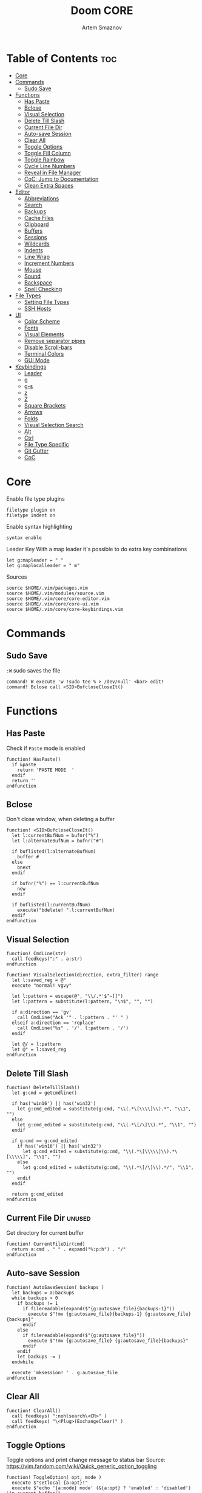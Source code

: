 #+TITLE: Doom CORE
#+AUTHOR: Artem Smaznov
#+DESCRIPTION: Core configuration for Doom Vim
#+STARTUP: overview
#+PROPERTY: header-args :tangle core.vim

* Table of Contents :toc:
- [[#core][Core]]
- [[#commands][Commands]]
  - [[#sudo-save][Sudo Save]]
- [[#functions][Functions]]
  - [[#has-paste][Has Paste]]
  - [[#bclose][Bclose]]
  - [[#visual-selection][Visual Selection]]
  - [[#delete-till-slash][Delete Till Slash]]
  - [[#current-file-dir][Current File Dir]]
  - [[#auto-save-session][Auto-save Session]]
  - [[#clear-all][Clear All]]
  - [[#toggle-options][Toggle Options]]
  - [[#toggle-fill-column][Toggle Fill Column]]
  - [[#toggle-rainbow][Toggle Rainbow]]
  - [[#cycle-line-numbers][Cycle Line Numbers]]
  - [[#reveal-in-file-manager][Reveal in File Manager]]
  - [[#coc-jump-to-documentation][CoC: Jump to Documentation]]
  - [[#clean-extra-spaces][Clean Extra Spaces]]
- [[#editor][Editor]]
  - [[#abbreviations][Abbreviations]]
  - [[#search][Search]]
  - [[#backups][Backups]]
  - [[#cache-files][Cache Files]]
  - [[#clipboard][Clipboard]]
  - [[#buffers][Buffers]]
  - [[#sessions][Sessions]]
  - [[#wildcards][Wildcards]]
  - [[#indents][Indents]]
  - [[#line-wrap][Line Wrap]]
  - [[#increment-numbers][Increment Numbers]]
  - [[#mouse][Mouse]]
  - [[#sound][Sound]]
  - [[#backspace][Backspace]]
  - [[#spell-checking][Spell Checking]]
- [[#file-types][File Types]]
  - [[#setting-file-types][Setting File Types]]
  - [[#ssh-hosts][SSH Hosts]]
- [[#ui][UI]]
  - [[#color-scheme][Color Scheme]]
  - [[#fonts][Fonts]]
  - [[#visual-elements][Visual Elements]]
  - [[#remove-separator-pipes][Remove separator pipes]]
  - [[#disable-scroll-bars][Disable Scroll-bars]]
  - [[#terminal-colors][Terminal Colors]]
  - [[#gui-mode][GUI Mode]]
- [[#keybindings][Keybindings]]
  - [[#leader][Leader]]
  - [[#g][g]]
  - [[#g-s][g-s]]
  - [[#z][z]]
  - [[#z-1][Z]]
  - [[#square-brackets][Square Brackets]]
  - [[#arrows][Arrows]]
  - [[#folds][Folds]]
  - [[#visual-selection-search][Visual Selection Search]]
  - [[#alt][Alt]]
  - [[#ctrl][Ctrl]]
  - [[#file-type-specific][File Type Specific]]
  - [[#git-gutter][Git Gutter]]
  - [[#coc][CoC]]

* Core
Enable file type plugins
#+begin_src vimrc
filetype plugin on
filetype indent on
#+end_src

Enable syntax highlighting
#+begin_src vimrc
syntax enable
#+end_src

Leader Key
With a map leader it's possible to do extra key combinations
#+begin_src vimrc
let g:mapleader = " "
let g:maplocalleader = " m"
#+end_src

Sources
#+begin_src vimrc
source $HOME/.vim/packages.vim
source $HOME/.vim/modules/source.vim
source $HOME/.vim/core/core-editor.vim
source $HOME/.vim/core/core-ui.vim
source $HOME/.vim/core/core-keybindings.vim
#+end_src

* Commands
** Sudo Save
=:W= sudo saves the file
#+begin_src vimrc
command! W execute 'w !sudo tee % > /dev/null' <bar> edit!
command! Bclose call <SID>BufcloseCloseIt()
#+end_src

* Functions
** Has Paste
Check if =Paste= mode is enabled
#+begin_src vimrc
function! HasPaste()
  if &paste
    return 'PASTE MODE  '
  endif
  return ''
endfunction
#+end_src

** Bclose
Don't close window, when deleting a buffer
#+begin_src vimrc
function! <SID>BufcloseCloseIt()
  let l:currentBufNum = bufnr("%")
  let l:alternateBufNum = bufnr("#")

  if buflisted(l:alternateBufNum)
    buffer #
  else
    bnext
  endif

  if bufnr("%") == l:currentBufNum
    new
  endif

  if buflisted(l:currentBufNum)
    execute("bdelete! ".l:currentBufNum)
  endif
endfunction
#+end_src

** Visual Selection
#+begin_src vimrc
function! CmdLine(str)
  call feedkeys(":" . a:str)
endfunction 

function! VisualSelection(direction, extra_filter) range
  let l:saved_reg = @"
  execute "normal! vgvy"

  let l:pattern = escape(@", "\\/.*'$^~[]")
  let l:pattern = substitute(l:pattern, "\n$", "", "")

  if a:direction == 'gv'
    call CmdLine("Ack '" . l:pattern . "' " )
  elseif a:direction == 'replace'
    call CmdLine("%s" . '/'. l:pattern . '/')
  endif

  let @/ = l:pattern
  let @" = l:saved_reg
endfunction
#+end_src

** Delete Till Slash
#+begin_src vimrc
function! DeleteTillSlash()
  let g:cmd = getcmdline()

  if has('win16') || has('win32')
    let g:cmd_edited = substitute(g:cmd, "\\(.*\[\\\\]\\).*", "\\1", "")
  else
    let g:cmd_edited = substitute(g:cmd, "\\(.*\[/\]\\).*", "\\1", "")
  endif

  if g:cmd == g:cmd_edited
    if has('win16') || has('win32')
      let g:cmd_edited = substitute(g:cmd, "\\(.*\[\\\\\]\\).*\[\\\\\]", "\\1", "")
    else
      let g:cmd_edited = substitute(g:cmd, "\\(.*\[/\]\\).*/", "\\1", "")
    endif
  endif   

  return g:cmd_edited
endfunction
#+end_src

** Current File Dir :unused:
Get directory for current buffer
#+begin_src vimrc
function! CurrentFileDir(cmd)
  return a:cmd . " " . expand("%:p:h") . "/"
endfunction
#+end_src

** Auto-save Session
#+begin_src vimrc
function! AutoSaveSession( backups )
  let backups = a:backups
  while backups > 0
    if backups != 1
      if filereadable(expand($"{g:autosave_file}{backups-1}"))
        execute $"!mv {g:autosave_file}{backups-1} {g:autosave_file}{backups}"
      endif
    else
      if filereadable(expand($"{g:autosave_file}"))
        execute $"!mv {g:autosave_file} {g:autosave_file}{backups}"
      endif
    endif
    let backups -= 1
  endwhile

  execute 'mksession! ' . g:autosave_file
endfunction
#+end_src

** Clear All
#+begin_src vimrc
function! ClearAll()
  call feedkeys( ":nohlsearch\<CR>" )
  call feedkeys( "\<Plug>(ExchangeClear)" )
endfunction
#+end_src

** Toggle Options
Toggle options and print change message to status bar
Source: https://vim.fandom.com/wiki/Quick_generic_option_toggling
#+begin_src vimrc
function! ToggleOption( opt, mode )
  execute $"setlocal {a:opt}!"
  execute $"echo '{a:mode} mode' (&{a:opt} ? 'enabled' : 'disabled') 'in current buffer'"
endfunction
#+end_src

** Toggle Fill Column
#+begin_src vimrc
function! ToggleFillColumn()
  execute 'set colorcolumn=' . (&colorcolumn == '' ? '-0' : '')
  execute 'echo ' . (&colorcolumn == '' ? '"Global Dispaly-Fill-Column-Indicator mode disabled"' : '"Global Dispaly-Fill-Column-Indicator mode enabled"')
endfunction
#+end_src

** Toggle Rainbow
#+begin_src vimrc
if has_key(plugs, 'Colorizer')
  function! Toggle_Rainbow()
    if !exists('w:match_list') || empty(w:match_list)
      echo 'Rainbow mode enabled in current buffer'
      ColorHighlight
    else
      echo 'Rainbow mode disabled in current buffer'
      ColorClear
    endif
  endfunction
endif
#+end_src

** Cycle Line Numbers
Cycle through line number options:
- relative
- normal
- disabled
#+begin_src vimrc
function! CycleLineNumbers()
  if &number && &relativenumber
    setlocal norelativenumber
    echo 'Switched to normal line numbers'
  elseif &number && ! &relativenumber
    setlocal nonumber
    echo 'Switched to disabled line numbers'
  else
    setlocal number
    setlocal relativenumber
    echo 'Switched to relative line numbers'
  endif
endfunction
#+end_src

** Reveal in File Manager
#+begin_src vimrc
function! RevealInFiles()
  if has('linux')
    let opencmd = '!xdg-open '
  elseif has('mac') || has('macunix')
    let opencmd = '!open '
  elseif has('win16') || has('win32')
    let opencmd = '!explorer.exe '
    " let opencmd = '!start explorer.exe /select,'
  endif

  silent execute opencmd . expand('%:p:h')
endfunction
#+end_src

** CoC: Jump to Documentation
#+begin_src vimrc
function! s:show_documentation()
  if (index(['vim','help'], &filetype) >= 0)
    execute 'vertical h '.expand('<cword>')
  else
    call CocAction('doHover')
  endif
endfunction
#+end_src
**

** Clean Extra Spaces
Delete trailing white space
#+begin_src vimrc
function! CleanExtraSpaces()
  let save_cursor = getpos(".")
  let old_query = getreg('/')
  silent! %s/\s\+$//e
  call setpos('.', save_cursor)
  call setreg('/', old_query)
endfunction
#+end_src

* Editor
:PROPERTIES:
:header-args: :tangle core-editor.vim
:END:
** Abbreviations
#+begin_src vimrc
iab xdate <C-r>=strftime("%d/%m/%y %H:%M:%S")<cr>
#+end_src

** Search
#+begin_src vimrc
set ignorecase " Ignore case when searching
set smartcase  " When searching try to be smart about cases
set hlsearch   " Highlight search results
set incsearch  " Makes search act like search in modern browsers
set magic      " Regular expressions in search

if has('wildmenu')
  set wildmenu   " Turn on the Wild menu
endif
#+end_src

** Backups
#+begin_src vimrc
set nobackup              " This is recommended by coc
set nowritebackup         " This is recommended by coc
set noswapfile
#+end_src

** Cache Files
History
#+begin_src vimrc
set history=500       " Sets how many lines of history VIM has to remember
#+end_src

Turn persistent undo on - you can undo even when you close a buffer/VIM
#+begin_src vimrc
if has('persistent_undo')
  try
    set undodir=$HOME/.vim/.local/etc/transient/undodir
    set undofile
  catch
  endtry
endif
#+end_src

Location for cache files for =NetRW=
#+begin_src vimrc
let g:netrw_home="$HOME/.vim/.local/cache"
#+end_src

** Clipboard
#+begin_src vimrc
set clipboard=unnamed " Copy paste between vim and everything else
#+end_src

** Buffers
*** Encoding
#+begin_src vimrc
set encoding=utf-8   " Set utf8 as standard encoding
set ffs=unix,dos,mac " Use Unix as the standard file type
#+end_src

*** Smart Buffers
#+begin_src vimrc
" Set to auto read when a file is changed from the outside
set autoread
" au FocusGained,BufEnter * checktime
au FocusGained * checktime

" Return to last edit position when opening files (You want this!)
au BufReadPost * if line("'\"") > 1 && line("'\"") <= line("$") | exe "normal! g'\"" | endif

" Delete trailing white space on save, useful for some filetypes
if has('autocmd')
  autocmd BufWritePre *.txt,*.js,*.py,*.wiki,*.sh,*.coffee :call CleanExtraSpaces()
endif
#+end_src

*** Switching Buffers
#+begin_src vimrc
set hidden     " A buffer becomes hidden when it is abandoned

" Specify the behavior when switching between buffers 
try
  set switchbuf=useopen,usetab,newtab
  set stal=2
catch
endtry
#+end_src

** Sessions
*** Viminfo
- ~'~ option is used to specify how many files for which you save marks (a-z)
- ~f~ option controls whether global marks (A-Z and 0-9) are stored
  If this option is 0, none are stored. If it is 1 or you do not specify an f option, the marks are stored.
- < option controls how many lines are saved for each of the registers
  By default, all the lines are saved. If 0, nothing is saved. To avoid adding thousands of lines to your viminfo file (which might never get used and makes starting Vim slower) you use a maximum of 500 lines.
- ~:~ number of lines to save from the command line history
- ~@~ number of lines to save from the input line history
- ~/~ number of lines to save from the search history
- ~r~ removable media, for which no marks will be stored (can be used several times)
- ~!~ global= variables that start with an uppercase letter and don't contain lowercase letters
- ~h~ disable 'hlsearch' highlighting when starting
- ~%~ the buffer list (only restored when starting Vim without file arguments)
- ~c~ convert the text using 'encoding'
- ~n~ name used for the viminfo file (must be the last option)
#+begin_src vimrc
if has('viminfo')
  set viminfo+=f1
  set viminfo+=n~/.vim/.local/etc/workspaces/_viminfo
endif
#+end_src

*** Session Options
Default: ~blank,buffers,curdir,folds,help,options,tabpages,winsize,terminal~
Changes the effect of the =:mksession= command.  It is a comma
separated list of words.  Each word enables saving and restoring
something:
- ~blank~ empty windows
- ~buffers~ hidden and unloaded buffers, not just those in windows
- ~curdir~ the current directory
- ~folds~ manually created folds, opened/closed folds and local fold options
- ~globals~ global variables that start with an uppercase letter and contain at least one lowercase letter. Only String and Number types are stored.
- ~help~ the help window
- ~localoptions~ options and mappings local to a window or buffer (not global values for local options)
- ~options~ all options and mappings (also global values for local options)
- ~skiprtp~ exclude =runtimepath= and =packpath= from the options
- ~resize~ size of the Vim window: 'lines' and 'columns'
- ~sesdir~ the directory in which the session file is located will become the current directory (useful with projects accessed over a network from different systems)
- ~slash~ backslashes in file names replaced with forward slashes
- ~tabpages~ all tab pages; without this only the current tab page is restored, so that you can make a session for each tab page separately
- ~terminal~ include terminal windows where the command can be restored
- ~unix~ with Unix end-of-line format (single <NL>), even when on Windows or DOS
- ~winpos~ position of the whole Vim window
- ~winsize~ window sizes
#+begin_src vimrc
if has('mksession')
  " set sessionoptions-=tabpages
  set sessionoptions-=help
  set sessionoptions-=options
endif
#+end_src

*** Auto-save
Auto-save last session on exiting Vim and store up to 3 recent backups
#+begin_src vimrc
let autosave_file="$HOME/.vim/.local/etc/workspaces/autosave"
let autosave_backups=3

if has('mksession') && has('autocmd')
  autocmd! VimLeave * silent call AutoSaveSession(autosave_backups)
endif
#+end_src

** Wildcards
Ignore compiled files for wildcard expansion
#+begin_src vimrc
if has('wildignore')
  set wildignore=*.o,*~,*.pyc
  if has('win16') || has('win32')
    set wildignore+=.git\*
    set wildignore+=.hg\*
    set wildignore+=.svn\*
    set wildignore+=**\node_modules\**
  else
    set wildignore+=*/.git/*
    set wildignore+=*/.hg/*
    set wildignore+=*/.svn/*
    set wildignore+=**/node_modules/**
    set wildignore+=*/.DS_Store
  endif
endif
#+end_src

** Indents
#+begin_src vimrc
set tabstop=2     " Number of spaces to insert for a tab
set shiftwidth=2  " Change the number of spaces for indentation
set smarttab      " Makes tabbing smarter will realize you have 2 vs 4
set expandtab     " Converts tabs to spaces
set autoindent    " Good auto indent

if has('smartindent')
  set smartindent " Makes indenting smart
endif
#+end_src

** Line Wrap
#+begin_src vimrc
" Linebreak on 500 characters
if has('linebreak')
  set linebreak " Visual only line break
endif
" set textwidth=500

set wrap        " Wrap lines
#+end_src

** Increment Numbers
Ctrl+a/x (g-, g=) will only treat numbers as decimals or hex
#+begin_src vimrc
set nrformats=bin,hex
#+end_src

** Mouse
Enable Mouse Support
#+begin_src vimrc
set mouse=a

if !has('nvim')
  set ttymouse=sgr
  set termwinsize=15x0 " Set size for terminal
endif

set lazyredraw " Don't redraw while executing macros (good performance config)
set showmatch  " Show matching brackets when text indicator is over them
set mat=2      " How many tenths of a second to blink when matching brackets
#+end_src

** Sound
No annoying sound on errors
#+begin_src vimrc
set noerrorbells
set novisualbell
set t_vb=
set tm=500
#+end_src

Properly disable sound on errors on Mac Vim
#+begin_src vimrc
if has('gui_macvim') && has('autocmd')
  autocmd GUIEnter * set vb t_vb=
endif
#+end_src

** Backspace
Configure backspace so it acts as it should act
#+begin_src vimrc
set backspace=eol,start,indent
set whichwrap+=<,>,h,l
#+end_src

** Spell Checking
#+begin_src vimrc
if has('syntax')
  set spelllang=en_us
endif
#+end_src

* File Types
** Setting File Types
:PROPERTIES:
:header-args: :tangle ../filetype.vim
:END:
#+begin_src vimrc
if has('autocmd')
  autocmd BufNewFile,BufRead known_hosts,authorized_keys,*.pub setfiletype sshhosts
endif
#+end_src

** SSH Hosts
:PROPERTIES:
:header-args: :tangle ../syntax/sshhosts.vim
:END:
Search expressions
#+begin_src vimrc
" IP/Port, Site or Hostname
" syntax match host "\d\{1,3}\.\d\{1,3}\.\d\{1,3}\.\d\{1,3}"
syntax match host ":\d\+"
syntax match host "[0-9a-zA-Z_-]\+@.\+"
syntax match host "\(\w*\.\)\+\w*"

" Website
" syntax match site ".\+\(,\)\@="

" Public SSH Key
syntax match pub_key "AAAA[0-9a-zA-Z+/]\+[=]\{0,2}"
#+end_src

Define the default highlighting
#+begin_src vimrc
highlight def link host Special 
highlight def link pub_key SpecialKey
#+end_src

* UI
:PROPERTIES:
:header-args: :tangle core-ui.vim
:END:
** Color Scheme
#+begin_src vimrc
set background=dark
colorscheme gruvbox8
#+end_src

** Fonts
#+begin_src vimrc
" Set font according to system
if has('mac') || has('macunix')
  set gfn=IBM\ Plex\ Mono:h14,Hack:h14,Source\ Code\ Pro:h15,Menlo:h15
elseif has('win16') || has('win32')
  set gfn=Hack\ Nerd\ Font\ Mono:h10,Source\ Code\ Pro:h12,IBM\ Plex\ Mono:h14,Consolas:h11
elseif has('gui_gtk2')
  set gfn=IBM\ Plex\ Mono\ 14,:Hack\ 14,Source\ Code\ Pro\ 12,Bitstream\ Vera\ Sans\ Mono\ 11
elseif has('linux')
  set gfn=IBM\ Plex\ Mono\ 14,:Hack\ 14,Source\ Code\ Pro\ 12,Bitstream\ Vera\ Sans\ Mono\ 11
elseif has('unix')
  set gfn=Monospace\ 11
endif
#+end_src

** Visual Elements
#+begin_src vimrc
set foldcolumn=1     " Add a bit extra margin to the left
set signcolumn=yes   " Always show the signcolumn, otherwise it would shift the text each time
set ruler            " Always show current position
set number           " Show line numbers
set relativenumber   " Make line numbers relative
set cursorline       " Enable highlighting of the current line
set showtabline=2    " Always show tabs
set laststatus=2     " Always display the status line
set showcmd          " Show commands
set cmdheight=1      " Height of the command bar
set splitbelow       " Horizontal splits will automatically be below
set splitright       " Vertical splits will automatically be to the right
#+end_src

** Remove separator pipes
#+begin_src vimrc
set fillchars+=vert:\ 
#+end_src

** Disable Scroll-bars 
#+begin_src vimrc
set guioptions-=r
set guioptions-=R
set guioptions-=l
set guioptions-=L
#+end_src

** Terminal Colors
Enable 256 colors palette in Gnome Terminal
#+begin_src vimrc
if $COLORTERM == 'gnome-terminal'
  set t_Co=256
endif
#+end_src

#+begin_src vimrc
if exists("$TMUX") 
  if has('nvim')
    set termguicolors
  else
    set term=screen-256color 
  endif
endif
#+end_src

** GUI Mode
Set extra options when running in GUI mode
#+begin_src vimrc
if has('gui_running')
  set guioptions-=T
  set guioptions-=e
  set t_Co=256
  set guitablabel=%M\ %t
endif
#+end_src

* Keybindings
:PROPERTIES:
:header-args: :tangle core-keybindings.vim
:END:
** Leader
*** Root
**** Vanilla
#+begin_src vimrc
if has_key(plugs, 'vim-which-key')
  " let g:which_key_map['<Esc>'] = 'Reset/Cleanup'
  let g:which_key_map[',']     = 'Switch workspace buffer'
  let g:which_key_map['<']     = 'Switch buffer'
  let g:which_key_map['`']     = 'Switch to last buffer'
endif

" Can cause issues
nnoremap <silent> <Esc> :call ClearAll()<cr>

" nnoremap <silent> <leader><Esc> :call ClearAll()<cr>
nnoremap <leader>, :BufExplorerHorizontalSplit<cr>
nnoremap <leader>< :Buffers<cr>
nnoremap <leader>` :b#<cr>
#+end_src

**** FZF
#+begin_src vimrc
if has_key(plugs, 'fzf')
  if has_key(plugs, 'vim-which-key')
    let g:which_key_map[' '] = ['GFiles', 'Find file in project' ]
  endif

  nnoremap <leader><Space> :GFiles<cr>
endif
#+end_src

*** TAB -> +workspace
**** Vanilla
#+begin_src vimrc
if has_key(plugs, 'vim-which-key')
  let g:which_key_map['<Tab>']      = { 'name' : '+workspace' }
  let g:which_key_map['<Tab>']['.'] = 'Switch workspace'
  let g:which_key_map['<Tab>']['0'] = 'Switch to final workspace'
  let g:which_key_map['<Tab>']['1'] = 'Switch to 1st workspace'
  let g:which_key_map['<Tab>']['2'] = 'Switch to 2st workspace'
  let g:which_key_map['<Tab>']['3'] = 'Switch to 3st workspace'
  let g:which_key_map['<Tab>']['4'] = 'Switch to 4st workspace'
  let g:which_key_map['<Tab>']['5'] = 'Switch to 5st workspace'
  let g:which_key_map['<Tab>']['6'] = 'Switch to 6st workspace'
  let g:which_key_map['<Tab>']['7'] = 'Switch to 7st workspace'
  let g:which_key_map['<Tab>']['8'] = 'Switch to 8st workspace'
  let g:which_key_map['<Tab>']['9'] = 'Switch to 9st workspace'
  let g:which_key_map['<Tab>']['<'] = 'Move workspace left'
  let g:which_key_map['<Tab>']['>'] = 'Move workspace right'
  let g:which_key_map['<Tab>']['['] = 'Previous workspace'
  let g:which_key_map['<Tab>'][']'] = 'Next workspace'
  let g:which_key_map['<Tab>']['`'] = 'Switch to last workspace'
  let g:which_key_map['<Tab>']['d'] = 'Delete this workspace'
  let g:which_key_map['<Tab>']['n'] = 'New workspace'
  let g:which_key_map['<Tab>']['O'] = 'Kill other workspaces'

  if has('mksession')
    let g:which_key_map['<Tab>']['l'] = 'Load workspace from file'
    let g:which_key_map['<Tab>']['R'] = 'Restore last session'
    let g:which_key_map['<Tab>']['s'] = 'Save workspace to file'
    " let g:which_key_map['<Tab>']['x'] = 'Delete session'
  endif
endif

nnoremap <silent> <leader><Tab>. :tabs<cr>
nnoremap <silent> <leader><Tab>0 :$tabnext<cr>
nnoremap <silent> <leader><Tab>1 :1tabnext<cr>
nnoremap <silent> <leader><Tab>2 :2tabnext<cr>
nnoremap <silent> <leader><Tab>3 :3tabnext<cr>
nnoremap <silent> <leader><Tab>4 :4tabnext<cr>
nnoremap <silent> <leader><Tab>5 :5tabnext<cr>
nnoremap <silent> <leader><Tab>6 :6tabnext<cr>
nnoremap <silent> <leader><Tab>7 :7tabnext<cr>
nnoremap <silent> <leader><Tab>8 :8tabnext<cr>
nnoremap <silent> <leader><Tab>9 :9tabnext<cr>
nnoremap <silent> <leader><Tab>< :-tabmove<cr>
nnoremap <silent> <leader><Tab>> :+tabmove<cr>
nnoremap <silent> <leader><Tab>[ :tabprevious<cr>
nnoremap <silent> <leader><Tab>] :tabnext<cr>
nnoremap <silent> <leader><Tab>d :tabclose<cr>
nnoremap <leader><Tab>l :source $HOME/.vim/.local/etc/workspaces/
nnoremap <silent> <leader><Tab>n :tabnew<cr>
nnoremap <silent> <leader><Tab>R :execute $"source {autosave_file}"<cr>
nnoremap <leader><Tab>s :mksession! $HOME/.vim/.local/etc/workspaces/
nnoremap <silent> <leader><Tab>O :tabonly<cr>

" Toggle between this and the last accessed tab
let g:lasttab = 1
nnoremap <silent> <leader><Tab>` :exe "tabn ".g:lasttab<CR>
au TabLeave * let g:lasttab = tabpagenr()
#+end_src

**** FZF
#+begin_src vimrc
if has_key(plugs, 'fzf')
  nnoremap <silent> <leader><Tab>. :Windows<cr>
endif
#+end_src

*** b -> +buffer
**** Vanilla
#+begin_src vimrc
if has_key(plugs, 'vim-which-key')
  let g:which_key_map.b      = { 'name' : '+buffer' }
  let g:which_key_map.b['['] = 'Previous buffer'
  let g:which_key_map.b[']'] = 'Next buffer'
  let g:which_key_map.b['b'] = 'Switch workspace buffer'
  let g:which_key_map.b['B'] = 'Switch buffer'
  let g:which_key_map.b['d'] = 'Kill buffer'
  let g:which_key_map.b['i'] = 'ibuffer'
  let g:which_key_map.b['k'] = 'Kill buffer'
  let g:which_key_map.b['K'] = 'Kill all buffers'
  let g:which_key_map.b['l'] = 'Switch to last buffer'
  let g:which_key_map.b['L'] = 'List bookmarks'
  let g:which_key_map.b['n'] = 'Next buffer'
  let g:which_key_map.b['N'] = 'New empty buffer'
  let g:which_key_map.b['O'] = 'Kill other buffers'
  let g:which_key_map.b['p'] = 'Previous buffer'
  let g:which_key_map.b['r'] = 'Revert buffer'
  let g:which_key_map.b['s'] = 'Save buffer'
  let g:which_key_map.b['S'] = 'Save all buffers'
  let g:which_key_map.b['u'] = 'Save buffer as root'
endif

nnoremap <silent> <leader>b[ :bprevious<cr>
nnoremap <silent> <leader>b] :bnext<cr>
nnoremap <silent> <leader>bb :BufExplorerHorizontalSplit<cr>
nnoremap <silent> <leader>bB :Buffers<cr>
nnoremap <silent> <leader>bd :Bclose<cr>
nnoremap <silent> <leader>bi :BufExplorer<cr>
nnoremap <silent> <leader>bk :Bclose<cr>
nnoremap <silent> <leader>bK :bufdo bd<cr>
nnoremap <silent> <leader>bl :b#<cr>
nnoremap <silent> <leader>bL :marks<cr>
nnoremap <silent> <leader>bn :bnext<cr>
nnoremap <silent> <leader>bN :e *new*<cr>
nnoremap <leader>bO :%bd <Bar> e#<cr>
nnoremap <silent> <leader>bp :bprevious<cr>
nnoremap <silent> <leader>br :if confirm('Discard edits and reread from ' . expand('%:p') . '?', "&Yes\n&No", 1)==1 <Bar> exe ":edit!" <Bar> endif<cr>
nnoremap <leader>bs :write<cr>
nnoremap <leader>bS :wa<cr>
nnoremap <leader>bu :W<cr>
#+end_src

*** c -> +code
**** Vanilla
#+begin_src vimrc
if has_key(plugs, 'vim-which-key')
  let g:which_key_map.c = { 'name' : '+code' }
endif
#+end_src

**** CoC
#+begin_src vimrc
if has_key(plugs, 'coc.nvim')
  command! -nargs=0 Format :call CocAction('format')
  command! -nargs=0 OrganizeImports :call CocAction('runCommand', 'editor.action.organizeImport')
  
  if has_key(plugs, 'vim-which-key')
    let g:which_key_map.c    = { 'name' : '+code' }
    let g:which_key_map.c['a'] = 'LSP Execute code action'
    let g:which_key_map.c['d'] = 'Jump to definition'
    let g:which_key_map.c['D'] = 'Jump to references'
    let g:which_key_map.c['f'] = 'Format buffer/region'
    let g:which_key_map.c['i'] = 'Find implementations'
    let g:which_key_map.c['j'] = 'Jump to symbol in current workspace'
    let g:which_key_map.c['j'] = 'Jump to symbol in any workspace'
    let g:which_key_map.c['k'] = 'Jump to documentation'
    let g:which_key_map.c['o'] = 'LSP Organize imports'
    let g:which_key_map.c['r'] = 'LSP Rename'
    let g:which_key_map.c['x'] = 'List errors'
    let g:which_key_map.c['t'] = 'Find type definition'
  endif

  " do codeAction of current line
  nmap <leader>ca <Plug>(coc-codeaction)
  nnoremap <silent> <leader>cd <Plug>(coc-definition)
  nnoremap <silent> <leader>cD <Plug>(coc-references)
  nnoremap <silent> <leader>cf :Format<cr>
  xnoremap <silent> <leader>cf <Plug>(coc-format-selected)
  nnoremap <silent> <leader>ci <Plug>(coc-implementation)
  " Find symbol of current document
  nnoremap <silent> <leader>cj :<C-u>CocList outline<cr>
  " Search workspace symbols
  nnoremap <silent> <leader>cJ :<C-u>CocList -I symbols<cr>
  nnoremap <silent> <leader>ck :call <SID>show_documentation()<cr>
  nnoremap <silent> <leader>co :OrganizeImports<cr>
  nnoremap <silent> <leader>cr <Plug>(coc-rename)
  nnoremap <silent> <leader>cx :<C-u>CocList diagnostics<cr>
  nnoremap <silent> <leader>ct <Plug>(coc-type-definition)




  " do codeAction of selected region, ex: `<leader>aap` for current paragraph
  " xmap <leader>cv <Plug>(coc-codeaction-selected)
  " nmap <leader>cv <Plug>(coc-codeaction-selected)
  " let g:which_key_map.c['v'] = 'Code action selected'

  " Fix autofix problem of current line
  " nmap <leader>ca  <Plug>(coc-fix-current)
  " let g:which_key_map.c['a'] = 'Fix current'


  " Manage extensions
  " nnoremap <silent> <leader>ce  :<C-u>CocList extensions<cr>
  " let g:which_key_map.c['e'] = 'Extensions'

  " Show commands
  " nnoremap <silent> <leader>cc  :<C-u>CocList commands<cr>
  " let g:which_key_map.c['c'] = 'Commands'

  " nnoremap <silent> <leader>cj  :<C-u>CocNext<CR>
  " let g:which_key_map.c['j'] = 'Default action for next item'

  " nnoremap <silent> <leader>ck  :<C-u>CocPrev<CR>
  " let g:which_key_map.c['k'] = 'Default action for previous item'

endif
#+end_src

*** f -> +file
**** Vanilla
#+begin_src vimrc
if has_key(plugs, 'vim-which-key')
  let g:which_key_map.f      = { 'name' : '+file' }          
  let g:which_key_map.f['c'] = 'CD to current directory'
  " let g:which_key_map.f['c'] = 'Open project editorconfig'
  " let g:which_key_map.f['C'] = 'Copy this file'
  " let g:which_key_map.f['d'] = 'Find directory'
  let g:which_key_map.f['D'] = 'Delete this file'
  let g:which_key_map.f['E'] = 'Browse vim.d'
  let g:which_key_map.f['P'] = 'Browse private config'
  " let g:which_key_map.f['R'] = 'Rename/move file'
  let g:which_key_map.f['s'] = 'Save file'
  let g:which_key_map.f['S'] = 'Save as...'
  " let g:which_key_map.f['u'] = 'Sudo find file'
  " let g:which_key_map.f['U'] = 'Sudo this file'
  let g:which_key_map.f['y'] = 'Yank file path'
  let g:which_key_map.f['Y'] = 'Yank file path from project'
  let g:which_key_map.f['v'] = 'Grep?'
endif

nnoremap <leader>fc :cd %:p:h<cr>:pwd<cr>
nnoremap <silent> <leader>fD :if confirm('Really delete "' . expand('%') . '"?', "&Yes\n&No", 1)==1 <Bar> exe ":call delete(@%)" <Bar> exe ":Bclose" <Bar> endif<cr>
nnoremap <leader>fE :Hexplore ~/.vim/core<cr>
nnoremap <leader>fP :Hexplore ~/.vim<cr>
nnoremap <leader>fs :write<cr>
nnoremap <leader>fS :write
nnoremap <leader>fy :let @" = expand('%:p')<cr>:let @+ = expand('%:p')<cr>:echo "Copied path to clipboard: " . expand('%:p')<cr>
nnoremap <leader>fY :let @" = expand('%')<cr>:let @+ = expand('%')<cr>:echo "Copied path to clipboard: " . expand('%')<cr>
nnoremap <leader>fv :vimgrep **/*
#+end_src

**** FZF
#+begin_src vimrc
if has_key(plugs, 'fzf' )
  if has_key(plugs, 'vim-which-key')
    let g:which_key_map.f['e'] = 'Find file in vim.d'      
    " let g:which_key_map.f['f'] = 'Find file'
    let g:which_key_map.f['F'] = 'Find file from here'
    let g:which_key_map.f['l'] = 'Locate file'
    let g:which_key_map.f['p'] = 'Find file in private config'
    let g:which_key_map.f['r'] = 'Recent files'
  endif

  map <leader>fe :Files ~/.vim/core<CR>
  map <leader>fF :Files<CR>
  map <leader>fl :Locate
  map <leader>fp :Files ~/.vim<CR>
  map <leader>fr :History<CR>
endif
#+end_src

*** g -> +git
**** Vanilla
#+begin_src vimrc
if has_key(plugs, 'vim-which-key')
  let g:which_key_map.g = { 'name' : '+git' }
endif
#+end_src

**** Git Gutter
#+begin_src vimrc
if has_key(plugs, 'vim-gitgutter')
  if has_key(plugs, 'vim-which-key')
    let g:which_key_map.g['['] = 'Jump to previous hunk'
    let g:which_key_map.g[']'] = 'Jump to next hunk'
    let g:which_key_map.g['p'] = 'Preview hunk'
    let g:which_key_map.g['s'] = 'Git stage hunk'
    let g:which_key_map.g['r'] = 'Revert hunk'
  endif

  nmap <leader>g[ <Plug>(GitGutterPrevHunk)
  nmap <leader>g] <Plug>(GitGutterNextHunk)
  nmap <leader>gp <Plug>(GitGutterPreviewHunk)
  nmap <leader>gs <Plug>(GitGutterStageHunk)
  nmap <leader>gr <Plug>(GitGutterUndoHunk)
endif
#+end_src

**** Fugitive
#+begin_src vimrc
if has_key(plugs, 'vim-fugitive')
  if has_key(plugs, 'vim-which-key')
    let g:which_key_map.g['d'] = 'Diff Split'
    let g:which_key_map.g['g'] = 'Status'
  endif
  
  nmap <silent> <leader>gd :Gvdiffsplit<cr>
  nmap <silent> <leader>gg :Git<cr>
endif
#+end_src

*** h -> +help
**** Vanilla
#+begin_src vimrc
if has_key(plugs, 'vim-which-key')
  let g:which_key_map.h           = { 'name' : '+help' }
  let g:which_key_map.h['<CR>']   = 'Info vim Manual'
  let g:which_key_map.h['?']      = 'Help for help'
  let g:which_key_map.h['e']      = 'View echo area messages'
  let g:which_key_map.h['i']      = 'Show version info'
  let g:which_key_map.h['q']      = 'Help quit'
  let g:which_key_map.h['v']      = 'Show version info'
  let g:which_key_map.h['<F1>']   = 'Help for help'
  let g:which_key_map.h['<Help>'] = 'Help for help'
endif

nnoremap <silent> <leader>h<CR> :help<cr>
nnoremap <silent> <leader>h? :help helphelp<cr>
nnoremap <silent> <leader>he :messages<cr>
nnoremap <silent> <leader>hi :version<cr>
nnoremap <silent> <leader>hq :helpclose<cr>
nnoremap <silent> <leader>hv :version<cr>
nnoremap <silent> <leader>h<F1> :help helphelp<cr>
nnoremap <silent> <leader>h<Help> :help helphelp<cr>
#+end_src

**** FZF
#+begin_src vimrc
if has_key(plugs, 'fzf')
  if has_key(plugs, 'vim-which-key')
    let g:which_key_map.h['k'] = 'Describe key'
    let g:which_key_map.h['s'] = 'Help search headings'
    let g:which_key_map.h['t'] = 'Load theme'
  endif

  nnoremap <silent> <leader>hk :Maps<cr>
  nnoremap <silent> <leader>hs :Helptags<cr>
  nnoremap <silent> <leader>ht :Colors<cr>
endif
#+end_src

*** h-r -> +reload
#+begin_src vimrc
if has_key(plugs, 'vim-which-key')
  let g:which_key_map.h.r      = { 'name' : '+reload' }
  let g:which_key_map.h.r['f'] = 'Reload this file'
  let g:which_key_map.h.r['p'] = 'Reload packages'
  let g:which_key_map.h.r['r'] = 'Reload'
  let g:which_key_map.h.r['t'] = 'Reload theme'
endif

nnoremap <silent> <leader>hrf :source % <Bar> echo "Current file successfully reloaded!"<cr>
nnoremap <silent> <leader>hrp :PlugInstall --sync<cr>
nnoremap <silent> <leader>hrr :source $MYVIMRC<cr>
nnoremap <silent> <leader>hrt :execute 'colorscheme ' . g:colors_name<cr>
#+end_src

*** i -> +insert
#+begin_src vimrc
if has_key(plugs, 'vim-which-key')
  let g:which_key_map.i      = { 'name' : '+insert' }
  let g:which_key_map.i['f'] = 'Current file name'
  let g:which_key_map.i['F'] = 'Current file path'
  let g:which_key_map.i['p'] = 'Evil ex path'
  let g:which_key_map.i['t'] = 'Toilet pagga'
endif

" nnoremap <silent> <leader>if :normal "%p<cr>
nnoremap <silent> <leader>if a<C-r>=expand("%:t")<cr><esc>
nnoremap <silent> <leader>iF a<C-r>=expand("%:p")<cr><esc>
nnoremap <leader>ip :r !echo 
nnoremap <leader>it :r !toilet -f pagga
#+end_src

*** o -> +open
**** Vanilla
#+begin_src vimrc
if has_key(plugs, 'vim-which-key')
  let g:which_key_map.o      = { 'name' : '+open' }
  let g:which_key_map.o['-'] = 'Netrw'
  let g:which_key_map.o['b'] = 'Default browser'
  let g:which_key_map.o['o'] = 'Reveal in finder'
  let g:which_key_map.o['t'] = 'Toggle term popup'
endif

nnoremap <silent> <leader>o- :Explore<cr>
nnoremap <silent> <leader>ob <Plug>NetrwBrowseX
nnoremap <silent> <leader>oo :call RevealInFiles()<cr>
nnoremap <silent> <leader>ot :term<cr>
#+end_src

**** CoC
#+begin_src vimrc
if has_key(plugs, 'coc.nvim')
  if has_key(plugs, 'vim-which-key')
    let g:which_key_map.o['p'] = 'Project sidebar'
    " let g:which_key_map.o['P'] = 'Find file in project sidebar'
  endif

  nnoremap <leader>op :CocCommand explorer<cr>
endif
#+end_src

**** Float Term
#+begin_src vimrc
if has_key(plugs, 'vim-floaterm')
  if has_key(plugs, 'vim-which-key')
    let g:which_key_map.o['-'] = 'Vifm'
  endif

  nnoremap <silent> <leader>ot :FloatermToggle<cr>
  nnoremap <silent> <leader>o- :FloatermNew --wintype='float' --width=0.99 --height=0.99 vifm<cr>
endif
#+end_src

*** p -> +project
**** Vanilla
#+begin_src vimrc
if has_key(plugs, 'vim-which-key')
  let g:which_key_map.p = { 'name' : '+project' }
endif
#+end_src

**** FZF
#+begin_src vimrc
if has_key(plugs, 'fzf')
  if has_key(plugs, 'vim-which-key')
    let g:which_key_map.p['f'] = 'Find file in project'
  endif

  nnoremap <leader>pf :GFiles<cr>
endif
#+end_src

*** q -> +quit/session
#+begin_src vimrc
if has_key(plugs, 'vim-which-key')
  let g:which_key_map.q      = { 'name' : '+quit/session' }
  let g:which_key_map.q['l'] = 'Restore last session'
  let g:which_key_map.q['L'] = 'Restore session from file'
  let g:which_key_map.q['q'] = 'Quit Vim'
  let g:which_key_map.q['Q'] = 'Quit Vim without saving'
  let g:which_key_map.q['s'] = 'Quick save current session'
  let g:which_key_map.q['S'] = 'Save session to file'
endif

nnoremap <silent> <leader>ql :source $HOME/.vim/.local/etc/workspaces/quick-session.vim<cr>
nnoremap <silent> <leader>qL :source $HOME/.vim/.local/etc/workspaces/
nnoremap <silent> <leader>qq :qa<cr>
nnoremap <silent> <leader>qQ :qa!<cr>
nnoremap <silent> <leader>qs :mksession! $HOME/.vim/.local/etc/workspaces/quick-session.vim<cr>
nnoremap <silent> <leader>qS :mksession $HOME/.vim/.local/etc/workspaces/
#+end_src

*** s -> +search
**** Vanilla
#+begin_src vimrc
if has_key(plugs, 'vim-which-key')
  let g:which_key_map.s = { 'name' : '+search' }
endif
#+end_src

**** FZF
#+begin_src vimrc
if has_key(plugs, 'fzf')
  if has_key(plugs, 'vim-which-key')
    let g:which_key_map.s['b'] = 'Search buffer'
    let g:which_key_map.s['B'] = 'Search all open buffers'
    let g:which_key_map.s['p'] = 'Search project'
    let g:which_key_map.s['r'] = 'Jump to mark'
    let g:which_key_map.s['t'] = 'Search Tags in buffer'
    let g:which_key_map.s['T'] = 'Search Tags in all buffers'
  endif
  
  nnoremap <leader>sb :BLines<CR>
  nnoremap <leader>sB :Lines<CR>
  nnoremap <leader>sp :Rg<CR>
  nnoremap <leader>sr :Marks<CR>
  nnoremap <leader>st :BTags<CR>
  nnoremap <leader>sT :Tags<CR>
  
  " let g:which_key_map.s['/'] = 'Search history'
  " let g:which_key_map.s[':'] = 'Commands history'
  " let g:which_key_map.s['c'] = 'Search all commands'

  " nnoremap <silent> <leader>s/ :History/<CR>
  " nnoremap <silent> <leader>s: :History:<CR>
  " nnoremap <silent> <leader>sc :Commands<CR>
endif
#+end_src

*** t -> +toggle
**** Vanilla
#+begin_src vimrc
if has_key(plugs, 'vim-which-key')
  let g:which_key_map.t      = { 'name' : '+toggle' }
  let g:which_key_map.t['l'] = 'Line numbers'
  let g:which_key_map.t['p'] = 'Paste mode'
  let g:which_key_map.t['w'] = 'Soft line wrapping'
  let g:which_key_map.t['r'] = 'Read-only mode'
  let g:which_key_map.t['|'] = 'Fill column indicator'

  if has('syntax')
    let g:which_key_map.t['s'] = 'Spell checker'
  endif
endif

nnoremap <leader>tl :call CycleLineNumbers()<cr>
nnoremap <leader>tp :call ToggleOption('paste', 'Paste')<cr>
nnoremap <leader>tw :call ToggleOption('wrap', 'Visual-Line')<cr>
nnoremap <leader>tr :call ToggleOption('readonly', 'Read-Only')<cr>
nnoremap <leader>t\| :call ToggleFillColumn()<cr>

if has('syntax')
  nnoremap <leader>ts :call ToggleOption('spell', 'Spell')<cr>
endif
#+end_src

**** Mini-map
#+begin_src vimrc
if has_key(plugs, 'vim-minimap')
  if has_key(plugs, 'vim-which-key')
    let g:which_key_map.t['m']      = 'Minimap'
    let g:which_key_map.t['M']      = { 'name' : '+minimap...' }
    let g:which_key_map.t['M']['c'] = 'Close minimap'
    let g:which_key_map.t['M']['o'] = 'Open minimap'
    let g:which_key_map.t['M']['u'] = 'Update minimap'
  endif
  
  let g:minimap_show='<leader>tMo'
  let g:minimap_update='<leader>tMu'
  let g:minimap_close='<leader>tMc'
  let g:minimap_toggle='<leader>tm'
endif
#+end_src

**** Colorizer
#+begin_src vimrc
if has_key(plugs, 'Colorizer')
  if has_key(plugs, 'vim-which-key')
    let g:which_key_map.t['c'] = 'Colors'
  endif

  nnoremap <leader>tc :call Toggle_Rainbow()<cr>
endif
#+end_src

*** w -> +window
**** Vanilla
#+begin_src vimrc
if has_key(plugs, 'vim-which-key')
  let g:which_key_map.w      = { 'name' : '+window' }
  let g:which_key_map.w['+'] = 'Window increase height'
  let g:which_key_map.w['-'] = 'Window decrease height'
  let g:which_key_map.w['<'] = 'Window decrease width'
  let g:which_key_map.w['='] = 'Balance windows'
  let g:which_key_map.w['>'] = 'Window increase width'
  let g:which_key_map.w['_'] = 'Window set height'
  " let g:which_key_map.w['`'] = 'Open a terminal in a split'
  let g:which_key_map.w['b'] = 'Window bottom right'
  let g:which_key_map.w['c'] = 'Window delete'
  let g:which_key_map.w['d'] = 'Window delete'
  let g:which_key_map.w['h'] = 'Window left'
  let g:which_key_map.w['H'] = 'Window move left'
  let g:which_key_map.w['j'] = 'Window down'
  let g:which_key_map.w['J'] = 'Window move down'
  let g:which_key_map.w['k'] = 'Window up'
  let g:which_key_map.w['K'] = 'Window move up'
  let g:which_key_map.w['l'] = 'Window right'
  let g:which_key_map.w['L'] = 'Window move right'
  let g:which_key_map.w['n'] = 'Window new'
  let g:which_key_map.w['o'] = 'Window enlargen'
  let g:which_key_map.w['p'] = 'Window previous'
  let g:which_key_map.w['q'] = 'Quit'
  let g:which_key_map.w['r'] = 'Window rotate downwards'
  let g:which_key_map.w['R'] = 'Window rotate upwards'
  let g:which_key_map.w['s'] = 'Window split'
  let g:which_key_map.w['S'] = 'Window split and follow'
  let g:which_key_map.w['t'] = 'Window top left'
  let g:which_key_map.w['T'] = 'Tear off window'
  " let g:which_key_map.w['u'] = 'Winner undo'
  let g:which_key_map.w['v'] = 'Window vsplit'
  let g:which_key_map.w['V'] = 'Window vsplit and follow'
  let g:which_key_map.w['w'] = 'Window next'
  let g:which_key_map.w['W'] = 'Window prev'
  let g:which_key_map.w['|'] = 'Window set width'
endif

nnoremap <leader>w+ :resize +5<cr>
nnoremap <leader>w- :resize -5<cr>
nnoremap <leader>w< :vertical resize -5<cr>
nnoremap <leader>w= <C-w>=
nnoremap <leader>w> :vertical resize +5<cr>
nnoremap <leader>w_ :resize<cr>
nnoremap <leader>wb <C-w>b
nnoremap <leader>wc :close<cr>
nnoremap <leader>wd :close<cr>
nnoremap <leader>wh <C-w>h
nnoremap <leader>wH <C-w>H
nnoremap <leader>wj <C-w>j
nnoremap <leader>wJ <C-w>J
nnoremap <leader>wk <C-w>k
nnoremap <leader>wK <C-w>K
nnoremap <leader>wl <C-w>l
nnoremap <leader>wL <C-w>L
nnoremap <leader>wn :new<cr>
nnoremap <leader>wo :only<cr>
nnoremap <leader>wp <C-w>p
nnoremap <leader>wq :quit<cr>
nnoremap <leader>wr <C-w>r
nnoremap <leader>wR <C-w>R
nnoremap <leader>ws :split<cr><C-w>p
nnoremap <leader>wS :split<cr>
nnoremap <leader>wt <C-w>t
nnoremap <leader>wT <C-w>T
nnoremap <leader>wv :vsplit<cr><C-w>p
nnoremap <leader>wV :vsplit<cr>
nnoremap <leader>ww <C-w>w
nnoremap <leader>wW <C-w>W
nnoremap <leader>w\| :vertical resize<cr>
#+end_src

*** w-m -> +maximize
**** Vanilla
#+begin_src vimrc
if has_key(plugs, 'vim-which-key')
  let g:which_key_map.w.m = { 'name' : '+maximize' }
endif
#+end_src

** g
*** Vanilla
#+begin_src vimrc
if has_key(plugs, 'vim-which-key')
  let g:g_map['#']      = 'Ex search unbounded word backward'
  let g:g_map['$']      = 'End of visual line'
  let g:g_map['&']      = 'Ex repeat substitute'
  let g:g_map['*']      = 'Ex search unbounded word forward'
  let g:g_map[',']      = 'Goto last change reverse'
  let g:g_map['-']      = '+number Dec at point'
  let g:g_map['0']      = 'Beginning of visual line'
  let g:g_map['8']      = 'What cursor position'
  let g:g_map[';']      = 'Goto last change'
  let g:g_map['=']      = '+number Inc at point'
  let g:g_map['?']      = 'Rot13'
  " let g:g_map['@']      = 'Apply macro'
  let g:g_map['^']      = 'First non blank of visual line'
  let g:g_map['_']      = 'Last non blank'
  let g:g_map['a']      = 'What cursor position'
  let g:g_map['d']      = '+lookup Definition'
  let g:g_map['e']      = 'Backward word end'
  let g:g_map['E']      = 'Backward WORD end'
  let g:g_map['f']      = '+lookup File'
  let g:g_map['F']      = 'Find file at point with line'
  let g:g_map['g']      = 'Goto first line'
  let g:g_map['i']      = 'Insert resume'
  let g:g_map['j']      = 'Next visual line'
  let g:g_map['J']      = 'Join whitespace'
  let g:g_map['k']      = 'Previous visual line'
  let g:g_map['l']      = 'Lion left'
  let g:g_map['L']      = 'Lion right'
  let g:g_map['m']      = 'Middle of visual line'
  let g:g_map['M']      = 'Percentage of line'
  let g:g_map['n']      = 'Next match'
  let g:g_map['N']      = 'Previous match'
  let g:g_map['o']      = 'Goto char'
  " let g:g_map['p']      = 'Reselect paste'
  let g:g_map['q']      = 'Fill and move'
  " let g:g_map['Q']      = '+format Region'
  " let g:g_map['r']      = '+eval Region'
  " let g:g_map['R']      = '+eval/buffer'
  let g:g_map['t']      = '+workspace Switch next '
  let g:g_map['T']      = '+workspace Switch previous'
  let g:g_map['u']      = 'Downcase'
  let g:g_map['U']      = 'Upcase'
  let g:g_map['v']      = 'Visual restore'
  let g:g_map['w']      = 'Fill'
  " let g:g_map['y']      = 'Yank unindented'
  let g:g_map['~']      = 'Invert case'
  " let g:g_map['<C-]>']  = 'Projectile find tag'
  " let g:g_map['<C-g>']  = 'Count words'
  let g:g_map['<Down>'] = 'Next visual line'
  let g:g_map['<End>']  = 'End of visual line'
  let g:g_map['<Home>'] = 'First non blank of visual line'
  let g:g_map['<Up>']   = 'Previous visual line'
endif

map g# g#
map g$ g$
map g& g&
map g* g*
map g, g,
map g- <C-x>
map g0 g0
map g8 g8
map g; g;
map g= <C-a>
map g? g?
map g^ g^
map g_ g_
map ga ga
map gd gd
map ge ge
map gE gE
map gf gf
map gF gF
map gg gg
map gi gi
map gj gj
map gJ gJ
map gk gk
map gl gl
map gL gL
map gm gm
map gM gM
map gn gn
map gN gN
map go go
map gq gq
map gt gt
map gT gT
map gu gu
map gU gU
map gv gv
map gw gw
map g~ g~
map g<Down> g<Down>
map g<End> g<End>
map g<Home> g<Home>
map g<Up> g<Up>
#+end_src

*** Vim Exchange
#+begin_src vimrc
if has_key(plugs, 'vim-exchange')
  if has_key(plugs, 'vim-which-key')
    let g:g_map['x']  = 'Exchange'
    let g:g_map['xx'] = 'which_key_ignore'
    let g:g_map['xc'] = 'which_key_ignore'
  endif

  nmap gx <Plug>(Exchange)
  nmap gxx <Plug>(ExchangeLine)
  nmap gxc <Plug>(ExchangeClear)
  xmap gx <Plug>(Exchange)
endif
#+end_src

*** CoC
#+begin_src vimrc
if has_key(plugs, 'coc.nvim')
  if has_key(plugs, 'vim-which-key')
    " let g:g_map['A'] = '+lookup Assignments'
    let g:g_map['d'] = '+lookup Definition'
    let g:g_map['D'] = '+lookup References'
    let g:g_map['I'] = '+lookup Implementations'
  endif

  nmap <silent> gd <Plug>(coc-definition)
  nmap <silent> gD <Plug>(coc-references)
  nmap <silent> gI <Plug>(coc-implementation)
endif
#+end_src

*** Commentary
#+begin_src vimrc
if has_key(plugs, 'vim-commentary')
  if has_key(plugs, 'vim-which-key')
    let g:g_map['c']  = 'Comment operator'
    let g:g_map['cc'] = 'which_key_ignore'
  endif

  " map gc gc
endif
#+end_src

*** Replace With Register
#+begin_src vimrc
if has_key(plugs, 'ReplaceWithRegister')
  if has_key(plugs, 'vim-which-key')
    let g:g_map['r']  = '? Replace with register'
    let g:g_map['rr'] = 'which_key_ignore'
  endif
endif
#+end_src

** g-s
*** Vim EasyMotion
#+begin_src vimrc
" if has_key(plugs, 'vim-which-key')
"   let g:g_map.s = '+prefix' 
" endif
#+end_src

** z
*** Vanilla
#+begin_src vimrc
if has_key(plugs, 'vim-which-key')
  let g:z_map['<CR>'] = 'Scroll line to top'
  let g:z_map['+']    = 'Scroll bottom line to top'
  let g:z_map['-']    = 'Scroll line to bottom'
  let g:z_map['.']    = 'Scroll line to center'
  let g:z_map['=']    = '+spell ispell word'
  let g:z_map['^']    = 'Scroll top line to bottom'
  let g:z_map['a']    = 'Toggle fold'
  let g:z_map['b']    = 'Scroll line to bottom'
  let g:z_map['c']    = 'Close fold'
  let g:z_map['d']    = 'Fold delete'
  let g:z_map['D']    = 'Fold delete all'
  let g:z_map['f']    = 'Fold create'
  let g:z_map['F']    = 'Fold create line'
  let g:z_map['g']    = '+spell Add word'
  let g:z_map['h']    = 'Scroll column left'
  let g:z_map['H']    = 'Scroll left'
  let g:z_map['i']    = 'Fold invert'
  let g:z_map['j']    = 'Fold next'
  let g:z_map['k']    = 'Fold previous'
  let g:z_map['l']    = 'Scroll column right'
  let g:z_map['L']    = 'Scroll right'
  let g:z_map['m']    = 'Close folds'
  let g:z_map['n']    = 'Fold none'
  let g:z_map['N']    = 'Fold normal'
  let g:z_map['o']    = 'Open fold'
  let g:z_map['O']    = 'Open fold rec'
  let g:z_map['r']    = 'Open folds'
  let g:z_map['t']    = 'Scroll line to top'
  let g:z_map['w']    = '+spell Remove word'
  let g:z_map['x']    = 'Update folds'
  let g:z_map['X']    = 'Undo folds'
  let g:z_map['z']    = 'Scroll line to center'
endif

map z= z=
map za za
map zc zc
map zd zd
map zD zD
map zf zf
map zF zF
map zg zg
map zh zh
map zH zH
map zi zi
map zj zj
map zk zk
map zl zl
map zL zL
map zm zm
map zn zn
map zN zN
map zo zo
map zO zO
map zr zr
map zw zw
map zx zx
map zX zX
#+end_src

** Z
*** Vanilla
#+begin_src vimrc
if has_key(plugs, 'vim-which-key')
  let g:Z_map['Q'] = 'Vim quit'
  let g:Z_map['X'] = 'Save and kill buffer'
  let g:Z_map['Z'] = 'Save modified and close'
endif

map ZQ ZQ
map ZX :w <Bar> Bclose<cr>
map ZZ ZZ
#+end_src

** Square Brackets
*** Vanilla
#+begin_src vimrc
if has_key(plugs, 'vim-which-key')
  " Left square bracket map
  let g:l_sqr_bracket_map['"'] = 'which_key_ignore'
  let g:l_sqr_bracket_map[' '] = ['[o', 'Insert newline above']
  " let g:l_sqr_bracket_map['#'] = 'Previous preproc directive'
  " let g:l_sqr_bracket_map["'"] = 'Previous mark line'
  let g:l_sqr_bracket_map['('] = 'Previous open paren'
  let g:l_sqr_bracket_map['['] = 'Backward section end'
  let g:l_sqr_bracket_map[']'] = 'Backward section begin'
  " let g:l_sqr_bracket_map['`'] = 'Previous mark'
  " let g:l_sqr_bracket_map['a'] = 'Backward arg'
  let g:l_sqr_bracket_map['b'] = 'Previous buffer'
  let g:l_sqr_bracket_map['c'] = 'Previous comment'
  " let g:l_sqr_bracket_map['f'] = 'Previous file'
  " let g:l_sqr_bracket_map['h'] = 'Outline previous visible heading'
  " let g:l_sqr_bracket_map['m'] = 'Previous beginning of method'
  " let g:l_sqr_bracket_map['M'] = 'Previous end of method'
  let g:l_sqr_bracket_map['o'] = 'Insert newline above'
  let g:l_sqr_bracket_map['s'] = '+spell Previous error'
  " let g:l_sqr_bracket_map['t'] = 'Hl todo previous'
  " let g:l_sqr_bracket_map['u'] = 'Url decode'
  let g:l_sqr_bracket_map['w'] = '+workspace Switch left'
  " let g:l_sqr_bracket_map['y'] = 'C string decode'
  let g:l_sqr_bracket_map['{'] = 'Previous open brace'

  " Right square bracket map
  let g:r_sqr_bracket_map['"'] = 'which_key_ignore'               
  let g:r_sqr_bracket_map[' '] = [']o', 'Insert newline below']   
  " let g:r_sqr_bracket_map['#'] = 'Next preproc directive'         
  " let g:r_sqr_bracket_map["'"] = 'Next mark line'                 
  let g:r_sqr_bracket_map[')'] = 'Next close paren'               
  let g:r_sqr_bracket_map['['] = 'Forward section end'            
  let g:r_sqr_bracket_map[']'] = 'Forward section begin'          
  " let g:r_sqr_bracket_map['`'] = 'Next mark'                      
  " let g:r_sqr_bracket_map['a'] = 'Forward arg'                    
  let g:r_sqr_bracket_map['b'] = 'Next buffer'                    
  let g:r_sqr_bracket_map['c'] = 'Next comment'                   
  " let g:r_sqr_bracket_map['f'] = 'Next file'                      
  " let g:r_sqr_bracket_map['h'] = 'Outline next visible heading'   
  " let g:r_sqr_bracket_map['m'] = 'Next beginning of method'       
  " let g:r_sqr_bracket_map['M'] = 'Next end of method'             
  let g:r_sqr_bracket_map['o'] = 'Insert newline below'           
  let g:r_sqr_bracket_map['s'] = '+spell Next error'              
  " let g:r_sqr_bracket_map['t'] = 'Hl todo next'                   
  " let g:r_sqr_bracket_map['u'] = 'Url encode'                     
  let g:r_sqr_bracket_map['w'] = '+workspace Switch right'        
  " let g:r_sqr_bracket_map['y'] = 'C string encode'                
  let g:r_sqr_bracket_map['}'] = 'Next close brace'               
endif

nmap <silent> [<Space> [o
nmap <silent> ]<Space> ]o
nmap <silent> [b :bprevious<cr>
nmap <silent> ]b :bnext<cr>
nmap [c ["
nmap ]c ]"
nmap <silent> [o :call append(line('.')-1, '')<cr>
nmap <silent> ]o :call append(line('.'), '')<cr>
nmap [s [s
nmap ]s ]s
nmap <silent> [w :tabprevious<cr>
nmap <silent> ]w :tabnext<cr>
nmap [{ [{
nmap ]} ]}
#+end_src

*** Git Gutter
#+begin_src vimrc
if has_key(plugs, 'vim-gitgutter')
  if has_key(plugs, 'vim-which-key')
    let g:l_sqr_bracket_map.d = '+git Previous hunk'
    let g:r_sqr_bracket_map.d = '+git Next hunk'
  endif
  
  nmap [d <Plug>(GitGutterPrevHunk)
  nmap ]d <Plug>(GitGutterNextHunk)
endif
#+end_src

*** CoC
#+begin_src vimrc
if has_key(plugs, 'coc.nvim')
  if has_key(plugs, 'vim-which-key')
    let g:l_sqr_bracket_map['e'] = 'Previous error'
    let g:r_sqr_bracket_map['e'] = 'Next error'
  endif
  
  nmap <silent> [e <Plug>(coc-diagnostic-prev)
  nmap <silent> ]e <Plug>(coc-diagnostic-next)
endif
#+end_src

** Arrows
#+begin_src vimrc
nnoremap <Up> :blast<cr>
nnoremap <Down> :bfirst<cr>
nnoremap <Left> :bprevious<cr>
nnoremap <Right> :bnext<cr>
#+end_src

** Folds
#+begin_src vimrc
noremap <tab> :norm za<cr>
noremap <tab><tab> :norm zA<cr>
noremap <S-tab> :norm zR<cr>
noremap <S-tab><S-tab> :norm zM<cr>
#+end_src

** Visual Selection Search
#+begin_src vimrc
vnoremap <silent> * :<C-u>call VisualSelection('', '')<CR>/<C-R>=@/<CR><CR>
vnoremap <silent> # :<C-u>call VisualSelection('', '')<CR>?<C-R>=@/<CR><CR>
#+end_src

** Alt
Command Mode
#+begin_src vimrc
map <A-x> :
#+end_src

Moving Lines
#+begin_src vimrc
nnoremap <A-k> :m-2<cr>==
nnoremap <A-j> :m+<cr>==
vnoremap <A-k> :m '<-2<cr>gv=gv
vnoremap <A-j> :m '>+1<cr>gv=gv
#+end_src

** Ctrl
*** CoC
#+begin_src vimrc
if has_key(plugs, 'coc.nvim')
  " Use <c-space> to trigger completion.
  inoremap <silent><expr> <c-space> coc#refresh()

  " Use <C-s> for select selections ranges, needs server support, like: coc-tsserver, coc-python
  nmap <silent> <C-s> <Plug>(coc-range-select)
  xmap <silent> <C-s> <Plug>(coc-range-select)
endif
#+end_src

** File Type Specific
*** Local Leader
**** Vanilla
#+begin_src vimrc
if has_key(plugs, 'vim-which-key')
  let g:which_key_map.m = { 'name' : '+<localleader>' }
endif
#+end_src

**** FZF
#+begin_src vimrc
if has_key(plugs, 'fzf')
  if has_key(plugs, 'vim-which-key')
    let g:which_key_map.m['M'] = 'Switch major mode'
  endif

  nnoremap <silent> <leader>mM :Filetypes<CR>
endif
#+end_src

*** Help
#+begin_src vimrc :tangle ../after/ftplugin/help_mappings.vim
nmap <buffer> <silent> q :helpclose<cr>
nmap <buffer> <silent> <Esc> :helpclose<cr>
#+end_src

*** Fugitive
#+begin_src vimrc :tangle ../after/ftplugin/fugitive_mappings.vim
nmap <buffer> <silent> q gq
nmap <buffer> <silent> <Esc> gq
#+end_src

*** Python
#+begin_src vimrc :tangle ../after/ftplugin/python_mappings.vim
" map <buffer> F :set foldmethod=indent<cr>

inoremap <buffer> $r return 
inoremap <buffer> $i import 
inoremap <buffer> $p print 
inoremap <buffer> $f # --- <esc>a

map <buffer> <leader>1 /class 
map <buffer> <leader>2 /def 
map <buffer> <leader>C ?class 
map <buffer> <leader>D ?def 
#+end_src

** Git Gutter
#+begin_src vimrc
if has_key(plugs, 'vim-gitgutter')
  " Select current hunk
  omap ic <Plug>(GitGutterTextObjectInnerPending)
  omap ac <Plug>(GitGutterTextObjectOuterPending)
  xmap ic <Plug>(GitGutterTextObjectInnerVisual)
  xmap ac <Plug>(GitGutterTextObjectOuterVisual)
endif
#+end_src

** CoC
#+begin_src vimrc
if has_key(plugs, 'coc.nvim')
  " Create mappings for function text object, requires document symbols feature of languageserver.
  xmap if <Plug>(coc-funcobj-i)
  xmap af <Plug>(coc-funcobj-a)
  omap if <Plug>(coc-funcobj-i)
  omap af <Plug>(coc-funcobj-a)

  " Use tab for trigger completion with characters ahead and navigate.
  " Use command ':verbose imap <tab>' to make sure tab is not mapped by other plugin.
  inoremap <silent><expr> <TAB>
    \ pumvisible() ? "\<C-n>" :
    \ <SID>check_back_space() ? "\<TAB>" :
    \ coc#refresh()
  inoremap <expr><S-TAB> pumvisible() ? "\<C-p>" : "\<C-h>"

  function! s:check_back_space() abort
  let col = col('.') - 1
  return !col || getline('.')[col - 1]  =~# '\s'
  endfunction

  " Use <cr> to confirm completion, `<C-g>u` means break undo chain at current position.
  " Coc only does snippet and additional edit on confirm.
  inoremap <expr> <cr> pumvisible() ? "\<C-y>" : "\<C-g>u\<CR>"
  " Or use `complete_info` if your vim support it, like:
  " inoremap <expr> <cr> complete_info()["selected"] != "-1" ? "\<C-y>" : "\<C-g>u\<CR>"
  " xmap <leader>x  <Plug>(coc-convert-snippet)
  " let g:which_key_map['x'] = 'Convert to snippet'
endif
#+end_src
